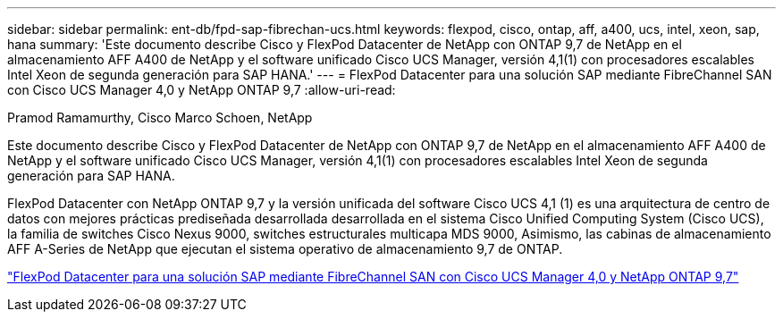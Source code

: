 ---
sidebar: sidebar 
permalink: ent-db/fpd-sap-fibrechan-ucs.html 
keywords: flexpod, cisco, ontap, aff, a400, ucs, intel, xeon, sap, hana 
summary: 'Este documento describe Cisco y FlexPod Datacenter de NetApp con ONTAP 9,7 de NetApp en el almacenamiento AFF A400 de NetApp y el software unificado Cisco UCS Manager, versión 4,1(1) con procesadores escalables Intel Xeon de segunda generación para SAP HANA.' 
---
= FlexPod Datacenter para una solución SAP mediante FibreChannel SAN con Cisco UCS Manager 4,0 y NetApp ONTAP 9,7
:allow-uri-read: 


Pramod Ramamurthy, Cisco Marco Schoen, NetApp

Este documento describe Cisco y FlexPod Datacenter de NetApp con ONTAP 9,7 de NetApp en el almacenamiento AFF A400 de NetApp y el software unificado Cisco UCS Manager, versión 4,1(1) con procesadores escalables Intel Xeon de segunda generación para SAP HANA.

FlexPod Datacenter con NetApp ONTAP 9,7 y la versión unificada del software Cisco UCS 4,1 (1) es una arquitectura de centro de datos con mejores prácticas prediseñada desarrollada desarrollada en el sistema Cisco Unified Computing System (Cisco UCS), la familia de switches Cisco Nexus 9000, switches estructurales multicapa MDS 9000, Asimismo, las cabinas de almacenamiento AFF A-Series de NetApp que ejecutan el sistema operativo de almacenamiento 9,7 de ONTAP.

link:https://www.cisco.com/c/en/us/td/docs/unified_computing/ucs/UCS_CVDs/flexpod_sap_ucsm40_fcsan.html["FlexPod Datacenter para una solución SAP mediante FibreChannel SAN con Cisco UCS Manager 4,0 y NetApp ONTAP 9,7"^]

